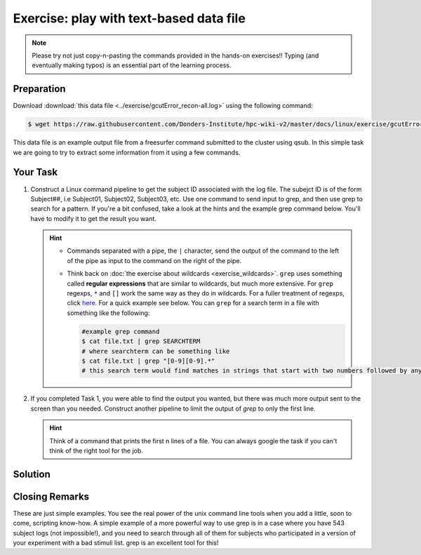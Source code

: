 Exercise: play with text-based data file
****************************************

.. note::
    Please try not just copy-n-pasting the commands provided in the hands-on exercises!! Typing (and eventually making typos) is an essential part of the learning process.

Preparation
===========

Download :download:`this data file <../exercise/gcutError_recon-all.log>` using the following command:

.. code-block:: bash

    $ wget https://raw.githubusercontent.com/Donders-Institute/hpc-wiki-v2/master/docs/linux/exercise/gcutError_recon-all.log

This data file is an example output file from a freesurfer command submitted to the cluster using qsub. In this simple task we are going to try to extract some information from it using a few commands.

Your Task
=========

#. Construct a Linux command pipeline to get the subject ID associated with the log file. The subejct ID is of the form Subject##, i.e Subject01, Subject02, Subject03, etc. Use one command to send input to grep, and then use grep to search for a pattern. If you're a bit confused, take a look at the hints and the example grep command below. You'll have to modify it to get the result you want.

   .. Hint::
       * Commands separated with a pipe, the ``|`` character, send the output of the command to the left of the pipe as input to   the command on the right of the pipe.

       * Think back on :doc:`the exercise about wildcards <exercise_wildcards>`. ``grep`` uses something called **regular expressions** that are similar to wildcards, but much more extensive. For ``grep`` regexps, ``*`` and ``[]`` work the same way as they do in wildcards. For a fuller treatment of regexps, click `here <http://tldp.org/LDP/Bash-Beginners-Guide/html/sect_04_01.html>`_. For a quick example see below. You can ``grep`` for a search term in a file with something like the following:

         .. code-block:: bash

             #example grep command
             $ cat file.txt | grep SEARCHTERM
             # where searchterm can be something like
             $ cat file.txt | grep "[0-9][0-9].*"
             # this search term would find matches in strings that start with two numbers followed by anything

#. If you completed Task 1, you were able to find the output you wanted, but there was much more output sent to the screen than you needed. Construct another pipeline to limit the output of `grep` to only the first line.

   .. Hint::
       Think of a command that prints the first n lines of a file. You can always google the task if you can't think of the right tool for the job.

Solution
========

.. .. include:: exercise_textfile_solution.rst

Closing Remarks
===============

These are just simple examples. You see the real power of the unix command line tools when you add a little, soon to come, scripting know-how. A simple example of a more powerful way to use grep is in a case where you have 543 subject logs (not impossible!), and you need to search through all of them for subjects who participated in a version of your experiment with a bad stimuli list. grep is an excellent tool for this!
